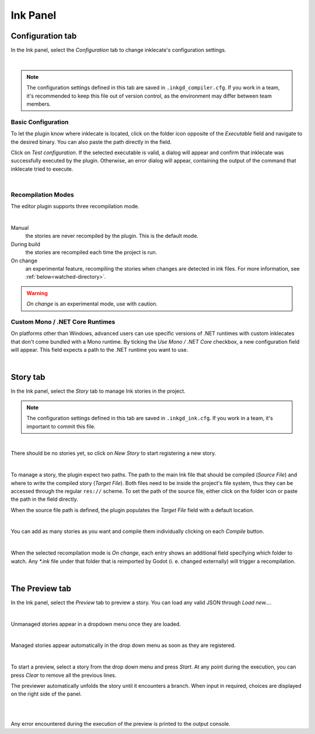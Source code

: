 Ink Panel
=========

Configuration tab
-----------------

In the Ink panel, select the *Configuration* tab to change inklecate's
configuration settings.

.. image:: img/ink_panel/ink_panel_configuration.png
    :align: center
    :alt: Configuration tab.

|

.. note::

    The configuration settings defined in this tab are saved in
    ``.inkgd_compiler.cfg``. If you work in a team, it's recommended to keep
    this file out of version control, as the environment may differ between
    team members.

Basic Configuration
*******************

To let the plugin know where inklecate is located, click on the folder icon
opposite of the *Executable* field and navigate to the desired binary. You can
also paste the path directly in the field.

Click on *Test configuration*. If the selected executable is valid, a
dialog will appear and confirm that inklecate was successfully executed by the
plugin. Otherwise, an error dialog will appear, containing the output of the
command that inklecate tried to execute.

.. image:: img/ink_panel/ink_panel_configuration_validity.png
    :align: center
    :alt: Error and success dialogs after testing inklecate's configuration.

|


Recompilation Modes
*******************

The editor plugin supports three recompilation mode.

.. image:: img/ink_panel/ink_panel_configuration_recompilation_mode.png
    :align: center
    :alt: Configuration tab showing all the recompilation options.

|

Manual
    the stories are never recompiled by the plugin. This is the default mode.

During build
    the stories are recompiled each time the project is run.

On change
    an experimental feature, recompiling the stories when changes are detected
    in ink files. For more information, see :ref:`below<watched-directory>`.

.. warning::

    *On change* is an experimental mode, use with caution.


Custom Mono / .NET Core Runtimes
********************************

On platforms other than Windows, advanced users can use specific versions of
.NET runtimes with custom inklecates that don't come bundled with a Mono
runtime. By ticking the *Use Mono / .NET Core* checkbox, a new configuration
field will appear. This field expects a path to the .NET runtime you want to
use.

.. image:: img/ink_panel/ink_panel_configuration_mono.png
    :align: center
    :alt: Configuration tab with "Use Mono / .NET Core" enabled.

|


Story tab
---------

In the Ink panel, select the *Story* tab to manage Ink stories in the project.

.. note::

    The configuration settings defined in this tab are saved in
    ``.inkgd_ink.cfg``. If you work in a team, it's important to commit this
    file.

.. image:: img/ink_panel/ink_panel_empty.png
    :align: center
    :alt: Story tab with no stories registered.

|

There should be no stories yet, so click on *New Story* to start registering
a new story.

.. image:: img/ink_panel/ink_panel_stories.png
    :align: center
    :alt: Story tab, with one story entry added.

|

To manage a story, the plugin expect two paths. The path to the main Ink file
that should be compiled (*Source File*) and where to write the compiled story
(*Target File*). Both files need to be inside the project's file system, thus
they can be accessed through the regular ``res://`` scheme. To set the path of
the source file, either click on the folder icon or paste the path in the field
directly.

When the source file path is defined, the plugin populates the *Target File*
field with a default location.

.. image:: img/ink_panel/ink_panel_one_story.png
    :align: center
    :alt: Story tab, with one story registered.

|

You can add as many stories as you want and compile them individually clicking
on each *Compile* button.

.. image:: img/ink_panel/ink_panel_three_stories.png
    :align: center
    :alt: Story tab with three stories registered.

|

.. _watched-directory:

When the selected recompilation mode is *On change*, each entry shows an
additional field specifying which folder to watch. Any *\*.ink* file under that
folder that is reimported by Godot (i. e. changed externally) will trigger a
recompilation.

.. image:: img/ink_panel/ink_panel_stories_watched.png
    :align: center
    :alt: Story tab, with the story entries showing a "Watched Folder"
          configuration field.

|

The Preview tab
---------------

In the Ink panel, select the *Preview* tab to preview a story. You can load
any valid JSON through *Load new…*.

.. image:: img/ink_panel/ink_panel_preview_no_stories.png
    :align: center
    :alt: Preview tab, with no stories registered.

|

Unmanaged stories appear in a dropdown menu once they are loaded.

.. image:: img/ink_panel/ink_panel_preview.png
    :align: center
    :alt: Preview tab, with stories registered.

|

Managed stories appear automatically in the drop down menu as soon as they are
registered.

.. image:: img/ink_panel/ink_panel_preview_story_selection.png
    :align: center
    :alt: Preview tab, selecting a registered story.

|

To start a preview, select a story from the drop down menu and press *Start*.
At any point during the execution, you can press *Clear* to remove all the
previous lines.

The previewer automatically unfolds the story until it encounters a branch.
When input in required, choices are displayed on the right side of the panel.

.. image:: img/ink_panel/ink_panel_preview_playing.png
    :align: center
    :alt: Preview tab, playing the Intercept.

|

.. image:: img/ink_panel/ink_panel_preview_playing_2.png
    :align: center
    :alt: Preview tab, playing more of the Intercept.

|

Any error encountered during the execution of the preview is printed to
the output console.
